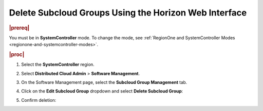 .. _delete-subcloud-groups-22a7c65e66d7:

======================================================
Delete Subcloud Groups Using the Horizon Web Interface
======================================================

.. rubric:: |prereq|

You must be in **SystemController** mode. To change the mode, see
:ref:`RegionOne and SystemController Modes
<regionone-and-systemcontroller-modes>`.

.. rubric:: |proc|

#.  Select the **SystemController** region.

#.  Select **Distributed Cloud Admin** \> **Software Management**.

#.  On the Software Management page, select the **Subcloud Group Management**
    tab.

#.  Click on the **Edit Subcloud Group** dropdown and select **Delete Subcloud
    Group**:

    .. image:: figures/edit-subcloud-1.png

#.  Confirm deletion:

    .. image:: figures/delete-subcloud-group.png
